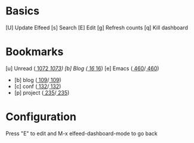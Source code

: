 * Basics

 [U] Update Elfeed
 [s] Search
 [E] Edit
 [g] Refresh counts
 [q] Kill dashboard

* Bookmarks

 [u] Unread      ([[elfeed:+unread @1-months-ago][  1072]]/[[elfeed:@1-months-ago][  1073]])
 [b] Blog        ([[elfeed:+unread @1-months-ago -emacs +blog][    16]]/[[elfeed:@1-months-ago -emacs +blog][    16]])
 [e] Emacs       ([[elfeed:+unread @1-months-ago +emacs][   460]]/[[elfeed:@1-months-ago +emacs][   460]])
    - [b] blog   ([[elfeed:+unread @1-months-ago +blog][ 109]]/[[elfeed:@1-months-ago +blog][  109]])
    - [c] conf   ([[elfeed:+unread @1-months-ago +conf][  132]]/[[elfeed:@1-months-ago +conf][  132]])
    - [p] project          ([[elfeed:+unread @1-months-ago +project][   235]]/[[elfeed:@1-months-ago +project][   235]])

* Configuration
  :PROPERTIES:
  :VISIBILITY: hideall
  :END:

  Press "E" to edit and M-x elfeed-dashboard-mode to go back

  #+STARTUP: showall showstars indent
  #+KEYMAP: u | elfeed-dashboard-query "+unread @1-months-ago"
  #+KEYMAP: b | elfeed-dashboard-query "+unread @1-months-ago -emacs +blog"
  #+KEYMAP: s | elfeed
  #+KEYMAP: g | elfeed-dashboard-update-links
  #+KEYMAP: U | elfeed-dashboard-update
  #+KEYMAP: E | elfeed-dashboard-edit
  #+KEYMAP: q | kill-current-buffer
